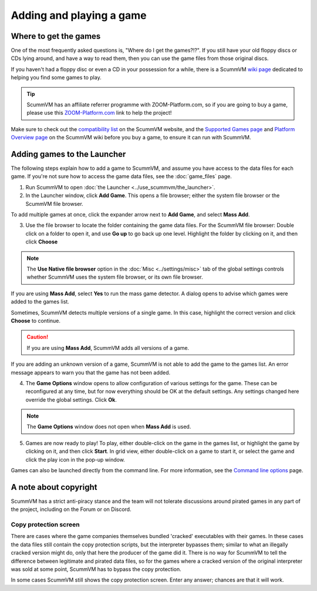 
=================================
Adding and playing a game
=================================

Where to get the games
=============================

One of the most frequently asked questions is, "Where do I get the games?!?". If you still have your old floppy discs or CDs lying around, and have a way to read them, then you can use the game files from those original discs.

If you haven't had a floppy disc or even a CD in your possession for a while, there is a ScummVM `wiki page <https://wiki.scummvm.org/index.php?title=Where_to_get_the_games>`_ dedicated to helping you find some games to play.

.. tip::

   ScummVM has an affiliate referrer programme with ZOOM-Platform.com, so if you are going to buy a game, please use this `ZOOM-Platform.com <https://www.zoom-platform.com/?affiliate=c049516c-9c4c-42d6-8649-92ed870e8b53>`_ link to help the project!

Make sure to check out the `compatibility list <https://www.scummvm.org/compatibility/>`_ on the ScummVM website, and the `Supported Games page <https://wiki.scummvm.org/index.php?title=Category:Supported_Games>`_ and `Platform Overview page <https://wiki.scummvm.org/index.php/Platforms/Overview>`_ on the ScummVM wiki before you buy a game, to ensure it can run with ScummVM.

.. _add and play games:

Adding games to the Launcher
==============================

The following steps explain how to add a game to ScummVM, and assume you have access to the data files for each game. If you're not sure how to access the game data files, see the :doc:`game_files` page.


1. Run ScummVM to open :doc:`the Launcher <../use_scummvm/the_launcher>`.

2. In the Launcher window, click **Add Game**. This opens a file browser; either the system file browser or the ScummVM file browser.

.. image:: ../images/Launcher/add_game.png

To add multiple games at once, click the expander arrow next to **Add Game**, and select **Mass Add**.

.. image:: ../images/Launcher/mass_add.png

3.  Use the file browser to locate the folder containing the game data files. For the ScummVM file browser: Double click on a folder to open it, and use **Go up** to go back up one level. Highlight the folder by clicking on it, and then click **Choose**

.. image:: ../images/Launcher/choose_game_directory.png
   :class: with-shadow

.. note::

   The **Use Native file browser**  option in the :doc:`Misc <../settings/misc>` tab of the global settings controls whether ScummVM uses the system file browser, or its own file browser.

If you are using **Mass Add**, select **Yes** to run the mass game detector. A dialog opens to advise which games were added to the games list.

.. image:: ../images/Launcher/mass_add_confirm.png

.. image:: ../images/Launcher/mass_add_success.png


Sometimes, ScummVM detects multiple versions of a single game. In this case, highlight the correct version and click **Choose** to continue.

.. figure:: ../images/Launcher/choose_version.png

.. caution::

   If you are using **Mass Add**, ScummVM adds all versions of a game.

If you are adding an unknown version of a game, ScummVM is not able to add the game to the games list. An error message appears to warn you that the game has not been added.

4. The **Game Options** window opens to allow configuration of various settings for the game. These can be reconfigured at any time, but for now everything should be OK at the default settings. Any settings changed here override the global settings. Click **Ok**.

.. image:: ../images/Launcher/game_settings.png
   :class: with-shadow

.. note::

   The **Game Options** window does not open when **Mass Add** is used.

5. Games are now ready to play! To play, either double-click on the game in the games list, or highlight the game by clicking on it, and then click **Start**. In grid view, either double-click on a game to start it, or select the game and click the play icon in the pop-up window.

.. image:: ../images/Launcher/start_game.png
   :class: with-shadow

Games can also be launched directly from the command line. For more information, see the `Command line options <../advanced_topics/command_line>`_ page.

A note about copyright
==============================

ScummVM has a strict anti-piracy stance and the team will not tolerate discussions around pirated games in any part of the project, including on the Forum or on Discord.

Copy protection screen
************************

There are cases where the game companies themselves bundled 'cracked' executables with their games. In these cases the data files still contain the copy protection scripts, but the interpreter bypasses them; similar to what an illegally cracked version might do, only that here the producer of the game did it. There is no way for ScummVM to tell the difference between legitimate and pirated data files, so for the games where a cracked version of the original interpreter was sold at some point, ScummVM has to bypass the copy protection.

In some cases ScummVM still shows the copy protection screen. Enter any answer; chances are that it will work.
